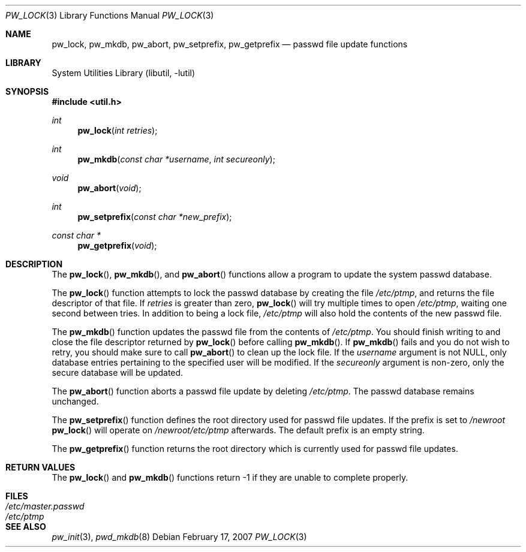 .\"	$NetBSD: pw_lock.3,v 1.13 2007/02/17 09:37:55 wiz Exp $
.\"
.\" Copyright (c) 1995
.\"	The Regents of the University of California.  All rights reserved.
.\"
.\" This code is derived from software developed by the Computer Systems
.\" Engineering group at Lawrence Berkeley Laboratory under DARPA contract
.\" BG 91-66 and contributed to Berkeley.
.\"
.\" Redistribution and use in source and binary forms, with or without
.\" modification, are permitted provided that the following conditions
.\" are met:
.\" 1. Redistributions of source code must retain the above copyright
.\"    notice, this list of conditions and the following disclaimer.
.\" 2. Redistributions in binary form must reproduce the above copyright
.\"    notice, this list of conditions and the following disclaimer in the
.\"    documentation and/or other materials provided with the distribution.
.\" 3. Neither the name of the University nor the names of its contributors
.\"    may be used to endorse or promote products derived from this software
.\"    without specific prior written permission.
.\"
.\" THIS SOFTWARE IS PROVIDED BY THE REGENTS AND CONTRIBUTORS ``AS IS'' AND
.\" ANY EXPRESS OR IMPLIED WARRANTIES, INCLUDING, BUT NOT LIMITED TO, THE
.\" IMPLIED WARRANTIES OF MERCHANTABILITY AND FITNESS FOR A PARTICULAR PURPOSE
.\" ARE DISCLAIMED.  IN NO EVENT SHALL THE REGENTS OR CONTRIBUTORS BE LIABLE
.\" FOR ANY DIRECT, INDIRECT, INCIDENTAL, SPECIAL, EXEMPLARY, OR CONSEQUENTIAL
.\" DAMAGES (INCLUDING, BUT NOT LIMITED TO, PROCUREMENT OF SUBSTITUTE GOODS
.\" OR SERVICES; LOSS OF USE, DATA, OR PROFITS; OR BUSINESS INTERRUPTION)
.\" HOWEVER CAUSED AND ON ANY THEORY OF LIABILITY, WHETHER IN CONTRACT, STRICT
.\" LIABILITY, OR TORT (INCLUDING NEGLIGENCE OR OTHERWISE) ARISING IN ANY WAY
.\" OUT OF THE USE OF THIS SOFTWARE, EVEN IF ADVISED OF THE POSSIBILITY OF
.\" SUCH DAMAGE.
.\"
.Dd February 17, 2007
.Dt PW_LOCK 3
.Os
.Sh NAME
.Nm pw_lock ,
.Nm pw_mkdb ,
.Nm pw_abort ,
.Nm pw_setprefix ,
.Nm pw_getprefix
.Nd passwd file update functions
.Sh LIBRARY
.Lb libutil
.Sh SYNOPSIS
.In util.h
.Ft int
.Fn pw_lock "int retries"
.Ft int
.Fn pw_mkdb "const char *username" "int secureonly"
.Ft void
.Fn pw_abort "void"
.Ft int
.Fn pw_setprefix "const char *new_prefix"
.Ft "const char *"
.Fn pw_getprefix "void"
.Sh DESCRIPTION
The
.Fn pw_lock ,
.Fn pw_mkdb ,
and
.Fn pw_abort
functions allow a program to update the system passwd database.
.Pp
The
.Fn pw_lock
function attempts to lock the passwd database by creating the file
.Pa /etc/ptmp ,
and returns the file descriptor of that file.
If
.Fa retries
is greater than zero,
.Fn pw_lock
will try multiple times to open
.Pa /etc/ptmp ,
waiting one second between tries.
In addition to being a lock file,
.Pa /etc/ptmp
will also hold the contents of the new passwd file.
.Pp
The
.Fn pw_mkdb
function updates the passwd file from the contents of
.Pa /etc/ptmp .
You should finish writing to and close the file descriptor returned by
.Fn pw_lock
before calling
.Fn pw_mkdb .
If
.Fn pw_mkdb
fails and you do not wish to retry, you should make sure to call
.Fn pw_abort
to clean up the lock file.
If the
.Ar username
argument is not NULL, only database entries pertaining to the specified user
will be modified.
If the
.Ar secureonly
argument is non-zero, only the secure database will be updated.
.Pp
The
.Fn pw_abort
function aborts a passwd file update by deleting
.Pa /etc/ptmp .
The passwd database remains unchanged.
.Pp
The
.Fn pw_setprefix
function defines the root directory used for passwd file updates.
If the prefix is set to
.Pa /newroot
.Fn pw_lock
will operate on
.Pa /newroot/etc/ptmp
afterwards.
The default prefix is an empty string.
.Pp
The
.Fn pw_getprefix
function returns the root directory which is currently used for passwd file
updates.
.Sh RETURN VALUES
The
.Fn pw_lock
and
.Fn pw_mkdb
functions return -1 if they are unable to complete properly.
.Sh FILES
.Bl -tag -width /etc/master.passwd -compact
.It Pa /etc/master.passwd
.It Pa /etc/ptmp
.El
.Sh SEE ALSO
.Xr pw_init 3 ,
.Xr pwd_mkdb 8
